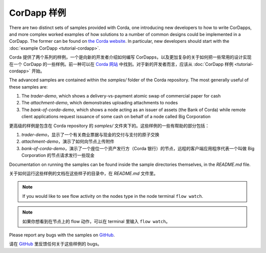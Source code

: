 CorDapp 样例
===============

There are two distinct sets of samples provided with Corda, one introducing new developers to how to write CorDapps, and
more complex worked examples of how solutions to a number of common designs could be implemented in a CorDapp.
The former can be found on `the Corda website <https://www.corda.net/samples/>`_. In particular, new developers
should start with the :doc:`example CorDapp <tutorial-cordapp>`.

Corda 提供了两个系列的样例，一个是向新的开发者介绍如何编写 CorDapps，以及更加复杂的关于如何把一些常用的设计实现在一个 CorDapp 的一些样例。前一种可以在 `Corda 网站 <https://www.corda.net/samples/>`_ 中找到。对于新的开发者而言，应该从 :doc:`CorDapp 样例 <tutorial-cordapp>` 开始。

The advanced samples are contained within the `samples/` folder of the Corda repository. The most generally useful of
these samples are:

1. The `trader-demo`, which shows a delivery-vs-payment atomic swap of commercial paper for cash
2. The `attachment-demo`, which demonstrates uploading attachments to nodes
3. The `bank-of-corda-demo`, which shows a node acting as an issuer of assets (the Bank of Corda) while remote client
   applications request issuance of some cash on behalf of a node called Big Corporation

更高级的样例是包含在 Corda repository 的 `samples/` 文件夹下的。这些样例的一些有帮助的部分包括：

1. `trader-demo`，显示了一个有关商业票据与现金的交付与支付的原子交换
2. `attachment-demo`，演示了如何向节点上传附件
3. `bank-of-corda-demo`，演示了一个座位一个资产发行方（Corda 银行）的节点，远程的客户端应用程序代表一个叫做 Big Corporation 的节点请求发行一些现金

Documentation on running the samples can be found inside the sample directories themselves, in the `README.md` file.

关于如何运行这些样例的文档在这些样子的目录中，在 `README.md` 文件里。

.. note:: If you would like to see flow activity on the nodes type in the node terminal ``flow watch``.

.. note:: 如果你想看到在节点上的 flow 动作，可以在 terminal 里输入 ``flow watch``。

Please report any bugs with the samples on `GitHub <https://github.com/corda/corda/issues>`_.

请在 `GitHub <https://github.com/corda/corda/issues>`_ 里反馈任何关于这些样例的 bugs。
